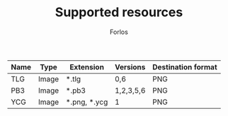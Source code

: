 #+TITLE: Supported resources
#+author: Forlos
#+description: Table of supported resource formats

| Name | Type  | Extension    | Versions  | Destination format |
|------+-------+--------------+-----------+--------------------|
| TLG  | Image | *.tlg        | 0,6       | PNG                |
| PB3  | Image | *.pb3        | 1,2,3,5,6 | PNG                |
| YCG  | Image | *.png, *.ycg | 1         | PNG                |
